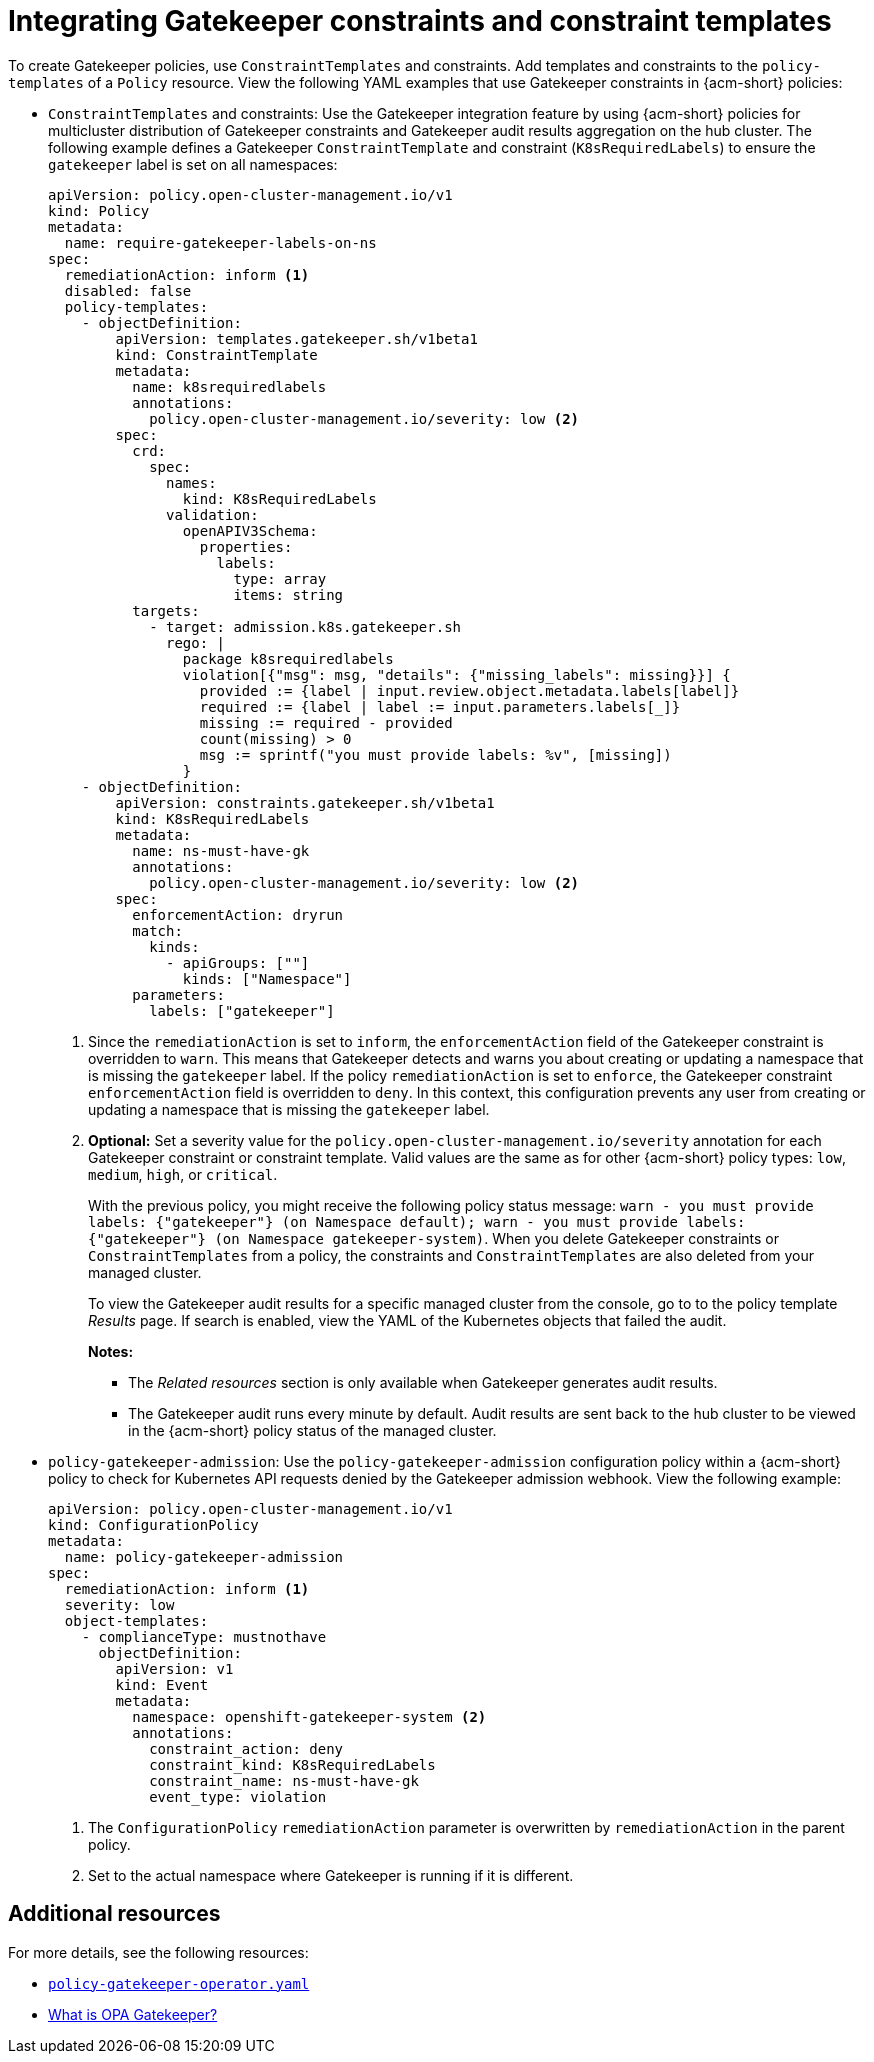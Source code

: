 [#integrate-gk-constraints-templates]
= Integrating Gatekeeper constraints and constraint templates

To create Gatekeeper policies, use `ConstraintTemplates` and constraints. Add templates and constraints to the `policy-templates` of a `Policy` resource. View the following YAML examples that use Gatekeeper constraints in {acm-short} policies:

* `ConstraintTemplates` and constraints: Use the Gatekeeper integration feature by using {acm-short} policies for multicluster distribution of Gatekeeper constraints and Gatekeeper audit results aggregation on the hub cluster. The following example defines a Gatekeeper `ConstraintTemplate` and constraint (`K8sRequiredLabels`) to ensure the `gatekeeper` label is set on all namespaces:

+
[source,yaml]
----
apiVersion: policy.open-cluster-management.io/v1
kind: Policy
metadata:
  name: require-gatekeeper-labels-on-ns
spec:
  remediationAction: inform <1>
  disabled: false
  policy-templates:
    - objectDefinition:
        apiVersion: templates.gatekeeper.sh/v1beta1
        kind: ConstraintTemplate
        metadata:
          name: k8srequiredlabels
          annotations:
            policy.open-cluster-management.io/severity: low <2>
        spec:
          crd:
            spec:
              names:
                kind: K8sRequiredLabels
              validation:
                openAPIV3Schema:
                  properties:
                    labels:
                      type: array
                      items: string
          targets:
            - target: admission.k8s.gatekeeper.sh
              rego: |
                package k8srequiredlabels
                violation[{"msg": msg, "details": {"missing_labels": missing}}] {
                  provided := {label | input.review.object.metadata.labels[label]}
                  required := {label | label := input.parameters.labels[_]}
                  missing := required - provided
                  count(missing) > 0
                  msg := sprintf("you must provide labels: %v", [missing])
                }
    - objectDefinition:
        apiVersion: constraints.gatekeeper.sh/v1beta1
        kind: K8sRequiredLabels
        metadata:
          name: ns-must-have-gk
          annotations:
            policy.open-cluster-management.io/severity: low <2>
        spec:
          enforcementAction: dryrun
          match:
            kinds:
              - apiGroups: [""]
                kinds: ["Namespace"]
          parameters:
            labels: ["gatekeeper"]
----
+
<1> Since the `remediationAction` is set to `inform`, the `enforcementAction` field of the Gatekeeper constraint is overridden to `warn`. This means that Gatekeeper detects and warns you about creating or updating a namespace that is missing the `gatekeeper` label. If the policy `remediationAction` is set to `enforce`, the Gatekeeper constraint `enforcementAction` field is overridden to `deny`. In this context, this configuration prevents any user from creating or updating a namespace that is missing the `gatekeeper` label.
+
<2> *Optional:* Set a severity value for the `policy.open-cluster-management.io/severity` annotation for each Gatekeeper constraint or constraint template. Valid values are the same as for other {acm-short} policy types: `low`, `medium`, `high`, or `critical`.
+
With the previous policy, you might receive the following policy status message: `warn - you must provide labels: {"gatekeeper"} (on Namespace default); warn - you must provide labels: {"gatekeeper"} (on Namespace gatekeeper-system)`. When you delete Gatekeeper constraints or `ConstraintTemplates` from a policy, the constraints and `ConstraintTemplates` are also deleted from your managed cluster.
+
To view the Gatekeeper audit results for a specific managed cluster from the console, go to to the policy template _Results_ page. If search is enabled, view the YAML of the Kubernetes objects that failed the audit. 
+
*Notes:* 

- The _Related resources_ section is only available when Gatekeeper generates audit results. 
- The Gatekeeper audit runs every minute by default. Audit results are sent back to the hub cluster to be viewed in the {acm-short} policy status of the managed cluster.

* `policy-gatekeeper-admission`: Use the `policy-gatekeeper-admission` configuration policy within a {acm-short} policy to check for Kubernetes API requests denied by the Gatekeeper admission webhook. View the following example:

+
[source,yaml]
----
apiVersion: policy.open-cluster-management.io/v1
kind: ConfigurationPolicy
metadata:
  name: policy-gatekeeper-admission
spec:
  remediationAction: inform <1> 
  severity: low
  object-templates:
    - complianceType: mustnothave
      objectDefinition:
        apiVersion: v1
        kind: Event
        metadata:
          namespace: openshift-gatekeeper-system <2> 
          annotations:
            constraint_action: deny
            constraint_kind: K8sRequiredLabels
            constraint_name: ns-must-have-gk
            event_type: violation
----
<1> The `ConfigurationPolicy` `remediationAction` parameter is overwritten by `remediationAction` in the parent policy. 
<2> Set to the actual namespace where Gatekeeper is running if it is different. 


[#constraint-add-resources]
== Additional resources

For more details, see the following resources: 

- link:https://github.com/open-cluster-management-io/policy-collection/blob/main/stable/CM-Configuration-Management/policy-gatekeeper-operator-downstream.yaml[`policy-gatekeeper-operator.yaml`]

- link:https://www.openpolicyagent.org/docs/latest/kubernetes-introduction/#what-is-opa-gatekeeper[What is OPA Gatekeeper?]